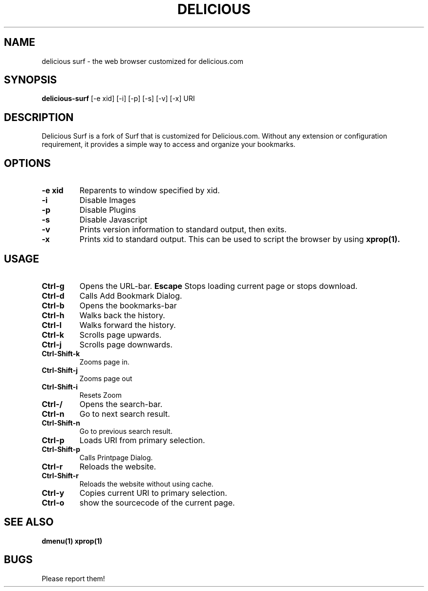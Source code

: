 .TH DELICIOUS SURF 1 delicious-surf\-VERSION
.SH NAME
delicious surf \- the web browser customized for delicious.com
.SH SYNOPSIS
.B delicious-surf
.RB [-e\ xid]
.RB [-i]
.RB [-p]
.RB [-s]
.RB [-v]
.RB [-x]
.RB "URI"
.SH DESCRIPTION
Delicious Surf is a fork of Surf that is customized for Delicious.com. Without
any extension or configuration requirement, it provides a simple way to access
and organize your bookmarks.
.SH OPTIONS
.TP
.B \-e xid
Reparents to window specified by xid.
.TP
.B \-i
Disable Images
.TP
.B \-p
Disable Plugins
.TP
.B \-s
Disable Javascript
.TP
.B \-v
Prints version information to standard output, then exits.
.TP
.B \-x
Prints xid to standard output. This can be used to script the browser by using
.BR xprop(1).
.SH USAGE
.TP
.B Ctrl\-g
Opens the URL-bar.
.B Escape
Stops loading current page or stops download.
.TP
.B Ctrl\-d
Calls Add Bookmark Dialog.
.TP
.B Ctrl\-b
Opens the bookmarks-bar
.TP
.B Ctrl\-h
Walks back the history.
.TP
.B Ctrl\-l
Walks forward the history.
.TP
.B Ctrl\-k
Scrolls page upwards.
.TP
.B Ctrl\-j
Scrolls page downwards.
.TP
.B Ctrl\-Shift\-k
Zooms page in.
.TP
.B Ctrl\-Shift\-j
Zooms page out
.TP
.B Ctrl\-Shift\-i
Resets Zoom
.TP
.B Ctrl\-/
Opens the search-bar.
.TP
.B Ctrl\-n
Go to next search result.
.TP
.B Ctrl\-Shift\-n
Go to previous search result.
.TP
.B Ctrl\-p
Loads URI from primary selection.
.TP
.B Ctrl\-Shift\-p
Calls Printpage Dialog.
.TP
.B Ctrl\-r
Reloads the website.
.TP
.B Ctrl\-Shift\-r
Reloads the website without using cache.
.TP
.B Ctrl\-y
Copies current URI to primary selection.
.TP
.B Ctrl\-o
show the sourcecode of the current page.
.SH SEE ALSO
.BR dmenu(1)
.BR xprop(1)
.SH BUGS
Please report them!

